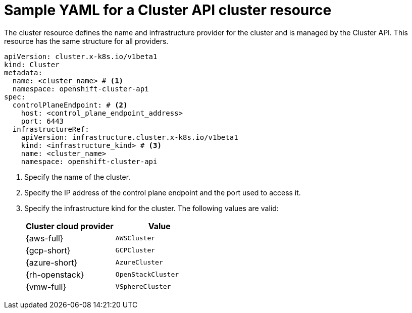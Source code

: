 // Module included in the following assemblies:
//
// * machine_management/cluster_api_machine_management/cluster-api-getting-started.adoc

:_mod-docs-content-type: REFERENCE
[id="capi-yaml-cluster_{context}"]
= Sample YAML for a Cluster API cluster resource

The cluster resource defines the name and infrastructure provider for the cluster and is managed by the Cluster API.
This resource has the same structure for all providers.

[source,yaml]
----
apiVersion: cluster.x-k8s.io/v1beta1
kind: Cluster
metadata:
  name: <cluster_name> # <1>
  namespace: openshift-cluster-api
spec:
  controlPlaneEndpoint: # <2>
    host: <control_plane_endpoint_address>
    port: 6443
  infrastructureRef:
    apiVersion: infrastructure.cluster.x-k8s.io/v1beta1
    kind: <infrastructure_kind> # <3>
    name: <cluster_name>
    namespace: openshift-cluster-api
----
<1> Specify the name of the cluster.
<2> Specify the IP address of the control plane endpoint and the port used to access it.
<3> Specify the infrastructure kind for the cluster.
The following values are valid:
+
|====
|Cluster cloud provider |Value

|{aws-full}
|`AWSCluster`

|{gcp-short}
|`GCPCluster`

|{azure-short}
|`AzureCluster`

|{rh-openstack}
|`OpenStackCluster`

|{vmw-full}
|`VSphereCluster`

|====